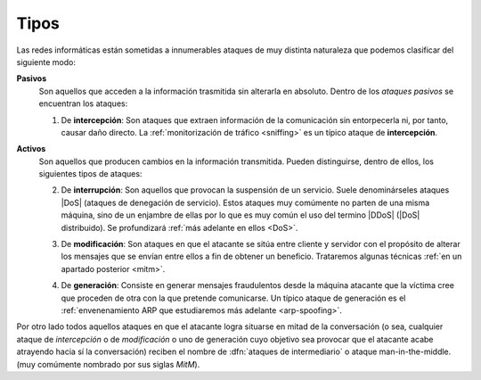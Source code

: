 Tipos
*****
Las redes informáticas están sometidas a innumerables ataques de muy distinta
naturaleza que podemos clasificar del siguiente modo:

**Pasivos**
   Son aquellos que acceden a la información trasmitida sin alterarla en
   absoluto. Dentro de los *ataques pasivos* se encuentran los ataques:

   1. De **intercepción**:
      Son ataques que extraen información de la comunicación sin entorpecerla
      ni, por tanto, causar daño directo. La :ref:`monitorización de tráfico
      <sniffing>` es un típico ataque de **intercepción**.

      .. image:: files/intercepcion.png

**Activos**
   Son aquellos que producen cambios en la información transmitida. Pueden
   distinguirse, dentro de ellos, los siguientes tipos de ataques:

   2. De **interrupción**:
      Son aquellos que provocan la suspensión de un servicio. Suele
      denominárseles ataques |DoS| (ataques de denegación de servicio). Estos
      ataques muy comúmente no parten de una misma máquina, sino de un enjambre
      de ellas por lo que es muy común el uso del termino |DDoS| (|DoS|
      distribuido). Se profundizará :ref:`más adelante en ellos <DoS>`.

      .. image:: files/interrupcion.png

   3. De **modificación**:
      Son ataques en que el atacante se sitúa entre cliente y servidor con el
      propósito de alterar los mensajes que se envían entre ellos a fin de
      obtener un beneficio. Trataremos algunas técnicas :ref:`en un apartado
      posterior <mitm>`.

      .. image:: files/modificacion.png

   4. De **generación**:
      Consiste en generar mensajes fraudulentos desde la máquina atacante que la
      víctima cree que proceden de otra con la que pretende comunicarse. Un
      típico ataque de generación es el :ref:`envenenamiento ARP que estudiaremos
      más adelante <arp-spoofing>`.

      .. image:: files/generacion.png

Por otro lado todos aquellos ataques en que el atacante logra situarse en mitad
de la conversación (o sea, cualquier ataque de *intercepción* o de *modificación* o
uno de generación cuyo objetivo sea provocar que el atacante acabe atrayendo
hacia sí la conversación) reciben el nombre de :dfn:`ataques de intermediario` o
ataque |mitm| (muy comúmente nombrado por sus siglas *MitM*).

.. |DoS| replace:: :abbr:`DoS (Denial of Service)`
.. |DDoS| replace:: :abbr:`DDoS (Distributed Denial of Service)`
.. |MitM| replace:: man-in-the-middle.
